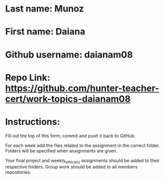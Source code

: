 * Last name: Munoz
* First name: Daiana
* Github username: daianam08
* Repo Link: https://github.com/hunter-teacher-cert/work-topics-daianam08

* Instructions:

Fill out the top of this form, commit and push it back to GitHub.

For each week add the files related to the assignment in the correct
folder. Folders will be specified when assignments are given.

Your final project and weekly_ethicacy assignments should be added to
their respective folders. Group work should be added to all members
repositories.
